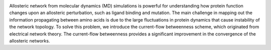 .. image:: ../../Robust_Determination_of_Protein_Allosteric_Signaling_Pathways.png

Allosteric network from molecular dynamics (MD) simulations is powerful for understanding how protein function changes upon an allosteric perturbation, such as ligand binding and mutation. The main challenge in mapping out the information propagating between amino acids is due to the large fluctuations in protein dynamics that cause instability of the network topology. To solve this problem, we introduce the current-flow betweenness scheme, which originated from electrical network theory. The current-flow betweenness provides a significant improvement in the convergence of the allosteric networks. 

